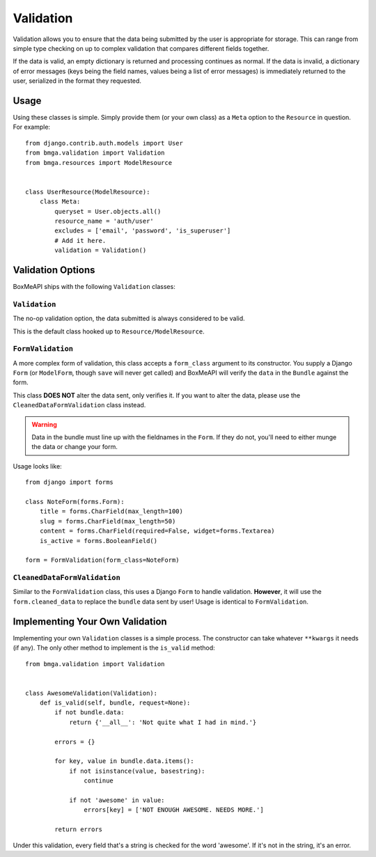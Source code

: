 .. _ref-validation:

==========
Validation
==========

Validation allows you to ensure that the data being submitted by the user
is appropriate for storage. This can range from simple type checking on up
to complex validation that compares different fields together.

If the data is valid, an empty dictionary is returned and processing continues
as normal. If the data is invalid, a dictionary of error messages (keys being
the field names, values being a list of error messages) is immediately 
returned to the user, serialized in the format they requested.

Usage
=====

Using these classes is simple. Simply provide them (or your own class) as a
``Meta`` option to the ``Resource`` in question. For example::

    from django.contrib.auth.models import User
    from bmga.validation import Validation
    from bmga.resources import ModelResource


    class UserResource(ModelResource):
        class Meta:
            queryset = User.objects.all()
            resource_name = 'auth/user'
            excludes = ['email', 'password', 'is_superuser']
            # Add it here.
            validation = Validation()


Validation Options
==================

BoxMeAPI ships with the following ``Validation`` classes:

``Validation``
~~~~~~~~~~~~~~

The no-op validation option, the data submitted is always considered to be
valid.

This is the default class hooked up to ``Resource/ModelResource``.

``FormValidation``
~~~~~~~~~~~~~~~~~~

A more complex form of validation, this class accepts a ``form_class`` argument
to its constructor. You supply a Django ``Form`` (or ``ModelForm``, though
``save`` will never get called) and BoxMeAPI will verify the ``data`` in the
``Bundle`` against the form.

This class **DOES NOT** alter the data sent, only verifies it. If you
want to alter the data, please use the ``CleanedDataFormValidation`` class
instead.

.. warning::

    Data in the bundle must line up with the fieldnames in the ``Form``. If they
    do not, you'll need to either munge the data or change your form.

Usage looks like::

    from django import forms

    class NoteForm(forms.Form):
        title = forms.CharField(max_length=100)
        slug = forms.CharField(max_length=50)
        content = forms.CharField(required=False, widget=forms.Textarea)
        is_active = forms.BooleanField()

    form = FormValidation(form_class=NoteForm)

``CleanedDataFormValidation``
~~~~~~~~~~~~~~~~~~~~~~~~~~~~~

Similar to the ``FormValidation`` class, this uses a Django ``Form`` to handle
validation. **However**, it will use the ``form.cleaned_data`` to replace the
``bundle`` data sent by user! Usage is identical to ``FormValidation``.


Implementing Your Own Validation
================================

Implementing your own ``Validation`` classes is a simple process. The
constructor can take whatever ``**kwargs`` it needs (if any). The only other
method to implement is the ``is_valid`` method::

    from bmga.validation import Validation


    class AwesomeValidation(Validation):
        def is_valid(self, bundle, request=None):
            if not bundle.data:
                return {'__all__': 'Not quite what I had in mind.'}

            errors = {}

            for key, value in bundle.data.items():
                if not isinstance(value, basestring):
                    continue

                if not 'awesome' in value:
                    errors[key] = ['NOT ENOUGH AWESOME. NEEDS MORE.']

            return errors

Under this validation, every field that's a string is checked for the word
'awesome'. If it's not in the string, it's an error.
